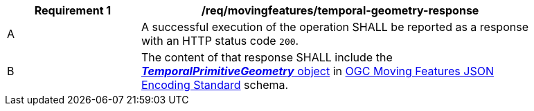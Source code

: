 [[req_mf-tgeometry-response]]
[width="90%",cols="2,6a",options="header"]
|===
^|*Requirement {counter:req-id}* |*/req/movingfeatures/temporal-geometry-response*
^|A |A successful execution of the operation SHALL be reported as a response with an HTTP status code `200`.
^|B |The content of that response SHALL include the link:https://docs.ogc.org/is/19-045r3/19-045r3.html#tprimitive[*_TemporalPrimitiveGeometry_* object] in <<OGC-MF-JSON,OGC Moving Features JSON Encoding Standard>> schema.
|===